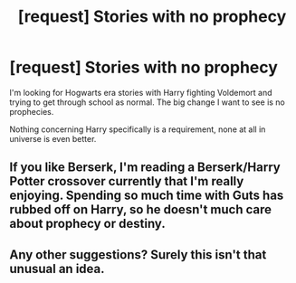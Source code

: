 #+TITLE: [request] Stories with no prophecy

* [request] Stories with no prophecy
:PROPERTIES:
:Author: wizzard-of-time
:Score: 4
:DateUnix: 1549072856.0
:DateShort: 2019-Feb-02
:FlairText: Request
:END:
I'm looking for Hogwarts era stories with Harry fighting Voldemort and trying to get through school as normal. The big change I want to see is no prophecies.

Nothing concerning Harry specifically is a requirement, none at all in universe is even better.


** If you like Berserk, I'm reading a Berserk/Harry Potter crossover currently that I'm really enjoying. Spending so much time with Guts has rubbed off on Harry, so he doesn't much care about prophecy or destiny.
:PROPERTIES:
:Author: PortgasDragneel
:Score: 3
:DateUnix: 1549083523.0
:DateShort: 2019-Feb-02
:END:


** Any other suggestions? Surely this isn't that unusual an idea.
:PROPERTIES:
:Author: wizzard-of-time
:Score: 1
:DateUnix: 1549284816.0
:DateShort: 2019-Feb-04
:END:
